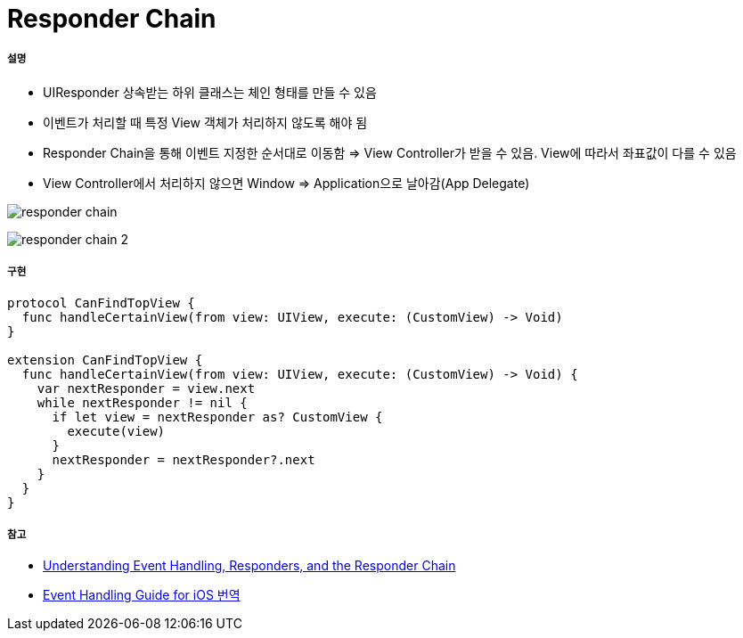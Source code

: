 = Responder Chain

===== 설명
* UIResponder 상속받는 하위 클래스는 체인 형태를 만들 수 있음
* 이벤트가 처리할 때 특정 View 객체가 처리하지 않도록 해야 됨
* Responder Chain을 통해 이벤트 지정한 순서대로 이동함 => View Controller가 받을 수 있음. View에 따라서 좌표값이 다를 수 있음
* View Controller에서 처리하지 않으면 Window => Application으로 날아감(App Delegate)

image:./images/responder-chain.png[]

image:./images/responder-chain-2.png[]

===== 구현

[source, swift]
----
protocol CanFindTopView {
  func handleCertainView(from view: UIView, execute: (CustomView) -> Void)
}

extension CanFindTopView {
  func handleCertainView(from view: UIView, execute: (CustomView) -> Void) {
    var nextResponder = view.next
    while nextResponder != nil {
      if let view = nextResponder as? CustomView {
        execute(view)
      }
      nextResponder = nextResponder?.next
    }
  }
}
----

===== 참고
* https://developer.apple.com/documentation/uikit/touches_presses_and_gestures/understanding_event_handling_responders_and_the_responder_chain[Understanding Event Handling, Responders, and the Responder Chain]
* https://medium.com/@audrl1010/event-handling-guide-for-ios-68a1e62c15ff[Event Handling Guide for iOS 번역]
